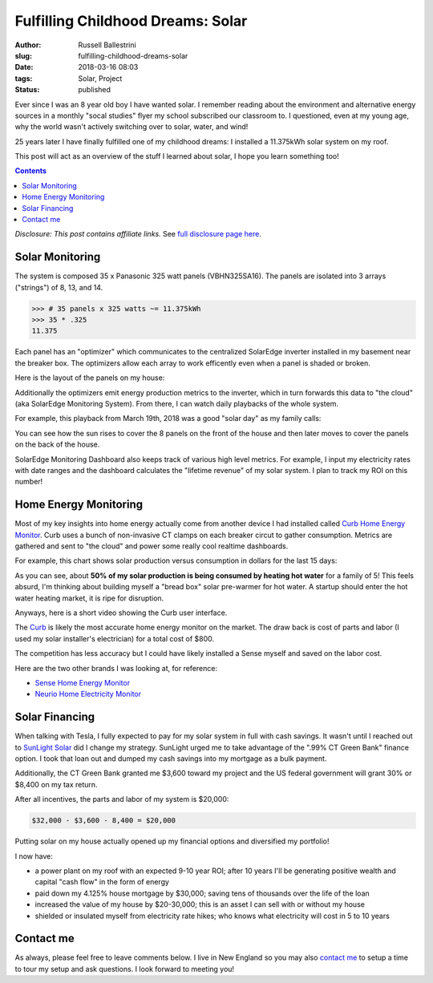 Fulfilling Childhood Dreams: Solar
################################################################

:author: Russell Ballestrini
:slug: fulfilling-childhood-dreams-solar
:date: 2018-03-16 08:03
:tags: Solar, Project
:status: published

Ever since I was an 8 year old boy I have wanted solar. I remember reading about the environment and alternative energy sources in a monthly "socal studies" flyer my school subscribed our classroom to. I questioned, even at my young age, why the world wasn't actively switching over to solar, water, and wind!

25 years later I have finally fulfilled one of my childhood dreams: I installed a 11.375kWh solar system on my roof.

This post will act as an overview of the stuff I learned about solar, I hope you learn something too!

.. contents::

*Disclosure: This post contains affiliate links.* See `full disclosure page here </disclosures-and-terms/>`_.

.. image:: /uploads/2018/panasonic-325watt-panels-front.jpg
  :alt: 325 watt panasonic solar Panels on front of house

.. image:: /uploads/2018/panasonic-325watt-panels-back.jpg
  :alt: 325 watt panasonic solar Panels on back of house

Solar Monitoring
=====================

The system is composed 35 x Panasonic 325 watt panels (VBHN325SA16). The panels are isolated into 3 arrays ("strings") of 8, 13, and 14.

.. code-block:: python

  >>> # 35 panels x 325 watts ~= 11.375kWh 
  >>> 35 * .325
  11.375

Each panel has an "optimizer" which communicates to the centralized SolarEdge inverter installed in my basement near the breaker box. The optimizers allow each array to work efficently even when a panel is shaded or broken.

Here is the layout of the panels on my house:

.. image:: /uploads/2018/11kWh-solar-panel-layout.png
   :alt: My 11.375kWh Solar Panel Layout

Additionally the optimizers emit energy production metrics to the inverter, which in turn forwards this data to "the cloud" (aka SolarEdge Monitoring System). From there, I can watch daily playbacks of the whole system.

For example, this playback from March 19th, 2018 was a good "solar day" as my family calls:

.. image:: /uploads/2018/solar-playback-2018-03-19.gif
   :alt: My 11.375kWh Solar Playback of March 19th, 2018

You can see how the sun rises to cover the 8 panels on the front of the house and then later moves to cover the panels on the back of the house.

.. image:: /uploads/2018/solaredge-10k-central-inverter.jpg
  :alt: 325 watt panasonic solar Panels on back of house

SolarEdge Monitoring Dashboard also keeps track of various high level metrics. For example, I input my electricity rates with date ranges and the dashboard calculates the "lifetime revenue" of my solar system. I plan to track my ROI on this number!

.. image:: /uploads/2018/2018-03-16-solar-overview.png

Home Energy Monitoring
=============================

Most of my key insights into home energy actually come from another device I had installed called `Curb Home Energy Monitor <https://www.amazon.com/gp/product/B015IY0Z3E/ref=as_li_tl?ie=UTF8&camp=1789&creative=9325&creativeASIN=B015IY0Z3E&linkCode=as2&tag=russellball03-20&linkId=727da547a2b0a22fa53016191c2cf313>`_. Curb uses a bunch of non-invasive CT clamps on each breaker circut to gather consumption. Metrics are gathered and sent to "the cloud" and power some really cool realtime dashboards.

For example, this chart shows solar production versus consumption in dollars for the last 15 days:

.. image:: /uploads/2018/solar-15-day-production-consumption-in-dollars.png
   :alt: 15 day solar production versus household breaker consumption

As you can see, about **50% of my solar production is being consumed by heating hot water** for a family of 5! This feels absurd, I'm thinking about building myself a "bread box" solar pre-warmer for hot water. A startup should enter the hot water heating market, it is ripe for disruption.

Anyways, here is a short video showing the Curb user interface.

.. raw:: html

 <center>
 <video src="/uploads/2018/curb-user-interface.webm" width="620px" controls>
 Sorry, your browser doesn't support embedded videos,
 but don't worry, you can <a href="/uploads/2018/curb-user-interface.webm">download it</a>
 and watch it with your favorite video player!
 </video>
 </center>

The `Curb <https://www.amazon.com/gp/product/B015IY0Z3E/ref=as_li_tl?ie=UTF8&camp=1789&creative=9325&creativeASIN=B015IY0Z3E&linkCode=as2&tag=russellball03-20&linkId=727da547a2b0a22fa53016191c2cf313>`_ is likely the most accurate home energy monitor on the market. The draw back is cost of parts and labor (I used my solar installer's electrician) for a total cost of $800.

The competition has less accuracy but I could have likely installed a Sense myself and saved on the labor cost.

Here are the two other brands I was looking at, for reference:

* `Sense Home Energy Monitor <https://www.amazon.com/gp/product/B075K6PHJ9/ref=as_li_tl?ie=UTF8&tag=russellball03-20&camp=1789&creative=9325&linkCode=as2&creativeASIN=B075K6PHJ9&linkId=cc8e52d403b4b24da1f7b6a27a96ff74>`_
* `Neurio Home Electricity Monitor <https://www.amazon.com/gp/product/B0149EE5KS/ref=as_li_tl?ie=UTF8&tag=russellball03-20&camp=1789&creative=9325&linkCode=as2&creativeASIN=B0149EE5KS&linkId=7e3e5d1063e980892649ea98351034bd>`_ 

Solar Financing
=========================

When talking with Tesla, I fully expected to pay for my solar system in full with cash savings. It wasn't until I reached out to `SunLight Solar <http://sunlightsolar.com>`_ did I change my strategy. SunLight urged me to take advantage of the ".99% CT Green Bank" finance option. I took that loan out and dumped my cash savings into my mortgage as a bulk payment.

Additionally, the CT Green Bank granted me $3,600 toward my project and the US federal government will grant 30% or $8,400 on my tax return.

After all incentives, the parts and labor of my system is $20,000:

.. code-block:: math

 $32,000 - $3,600 - 8,400 = $20,000

Putting solar on my house actually opened up my financial options and diversified my portfolio!

I now have:

* a power plant on my roof with an expected 9-10 year ROI; after 10 years I'll be generating positive wealth and capital "cash flow" in the form of energy
* paid down my 4.125% house mortgage by $30,000; saving tens of thousands over the life of the loan
* increased the value of my house by $20-30,000; this is an asset I can sell with or without my house
* shielded or insulated myself from electricity rate hikes; who knows what electricity will cost in 5 to 10 years

Contact me
=========================

As always, please feel free to leave comments below. I live in New England so you may also `contact me </contact/>`_ to setup a time to tour my setup and ask questions. I look forward to meeting you!
